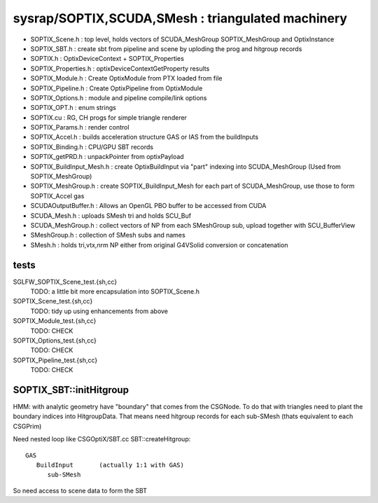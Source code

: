 sysrap/SOPTIX,SCUDA,SMesh : triangulated machinery 
====================================================

* SOPTIX_Scene.h : top level, holds vectors of SCUDA_MeshGroup SOPTIX_MeshGroup and OptixInstance 
* SOPTIX_SBT.h : create sbt from pipeline and scene by uploding the prog and hitgroup records

* SOPTIX.h : OptixDeviceContext + SOPTIX_Properties  
* SOPTIX_Properties.h : optixDeviceContextGetProperty results

* SOPTIX_Module.h : Create OptixModule from PTX loaded from file
* SOPTIX_Pipeline.h : Create OptixPipeline from OptixModule
* SOPTIX_Options.h : module and pipeline compile/link options
* SOPTIX_OPT.h : enum strings
* SOPTIX.cu : RG, CH progs for simple triangle renderer
* SOPTIX_Params.h : render control 

* SOPTIX_Accel.h : builds acceleration structure GAS or IAS from the buildInputs
* SOPTIX_Binding.h : CPU/GPU SBT records
* SOPTIX_getPRD.h : unpackPointer from optixPayload

* SOPTIX_BuildInput_Mesh.h : create OptixBuildInput via "part" indexing into SCUDA_MeshGroup (Used from SOPTIX_MeshGroup)
* SOPTIX_MeshGroup.h : create SOPTIX_BuildInput_Mesh for each part of SCUDA_MeshGroup, use those to form SOPTIX_Accel gas  

* SCUDAOutputBuffer.h : Allows an OpenGL PBO buffer to be accessed from CUDA 
* SCUDA_Mesh.h : uploads SMesh tri and holds SCU_Buf 
* SCUDA_MeshGroup.h : collect vectors of NP from each SMeshGroup sub, upload together with SCU_BufferView 

* SMeshGroup.h : collection of SMesh subs and names
* SMesh.h : holds tri,vtx,nrm NP either from original G4VSolid conversion or concatenation


tests
-------

SGLFW_SOPTIX_Scene_test.{sh,cc}
    TODO: a little bit more encapsulation into SOPTIX_Scene.h 

SOPTIX_Scene_test.{sh,cc}
    TODO: tidy up using enhancements from above 

SOPTIX_Module_test.{sh,cc}
    TODO: CHECK

SOPTIX_Options_test.{sh,cc}
    TODO: CHECK

SOPTIX_Pipeline_test.{sh,cc}
    TODO: CHECK



SOPTIX_SBT::initHitgroup
---------------------------

HMM: with analytic geometry have "boundary" that 
comes from the CSGNode. To do that with triangles 
need to plant the boundary indices into HitgroupData.  
That means need hitgroup records for each sub-SMesh 
(thats equivalent to each CSGPrim)

Need nested loop like CSGOptiX/SBT.cc SBT::createHitgroup::
 
     GAS 
        BuildInput       (actually 1:1 with GAS) 
           sub-SMesh 

So need access to scene data to form the SBT 




